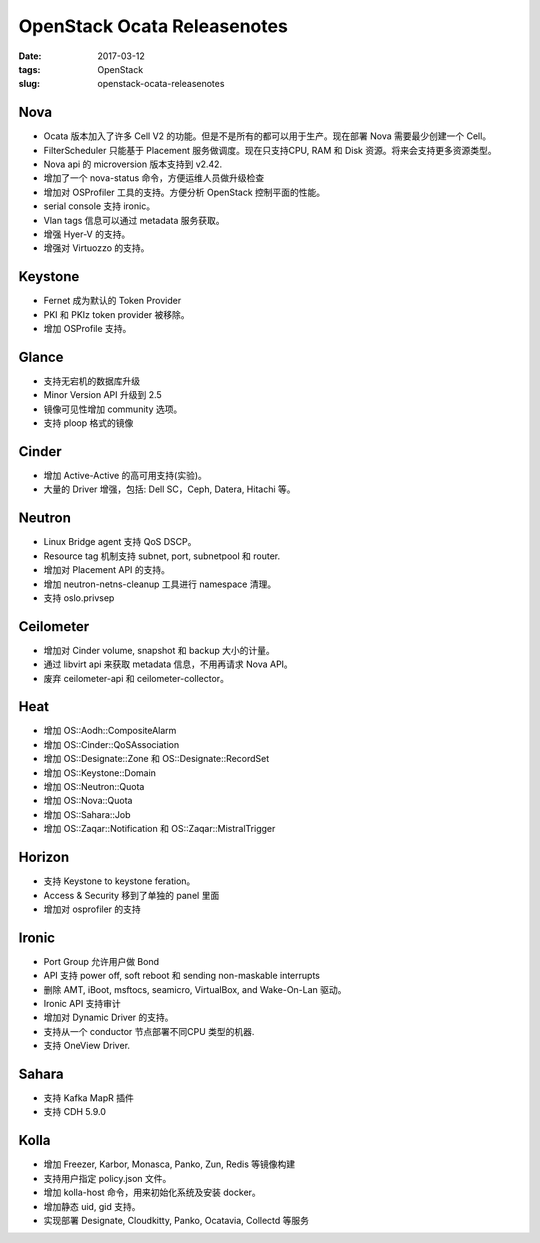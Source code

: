 OpenStack Ocata Releasenotes
############################

:date: 2017-03-12
:tags: OpenStack
:slug: openstack-ocata-releasenotes

Nova
====

* Ocata 版本加入了许多 Cell V2 的功能。但是不是所有的都可以用于生产。现在部署 Nova 需要最少创建一个 Cell。
* FilterScheduler 只能基于 Placement 服务做调度。现在只支持CPU, RAM 和 Disk 资源。将来会支持更多资源类型。
* Nova api 的 microversion 版本支持到 v2.42. 
* 增加了一个 nova-status 命令，方便运维人员做升级检查
* 增加对 OSProfiler 工具的支持。方便分析 OpenStack 控制平面的性能。
* serial console 支持 ironic。
* Vlan tags 信息可以通过 metadata 服务获取。
* 增强 Hyer-V 的支持。
* 增强对 Virtuozzo 的支持。

Keystone
========

* Fernet 成为默认的 Token Provider
* PKI 和 PKIz token provider 被移除。
* 增加 OSProfile 支持。

Glance
======

* 支持无宕机的数据库升级
* Minor Version API 升级到 2.5
* 镜像可见性增加 community 选项。
* 支持 ploop 格式的镜像

Cinder
======

* 增加 Active-Active 的高可用支持(实验)。
* 大量的 Driver 增强，包括: Dell SC，Ceph, Datera, Hitachi 等。

Neutron
=======

* Linux Bridge agent 支持 QoS DSCP。
* Resource tag 机制支持 subnet, port, subnetpool 和 router.
* 增加对 Placement API 的支持。
* 增加 neutron-netns-cleanup 工具进行 namespace 清理。
* 支持 oslo.privsep 

Ceilometer
==========

* 增加对 Cinder volume, snapshot 和 backup 大小的计量。
* 通过 libvirt api 来获取 metadata 信息，不用再请求 Nova API。
* 废弃 ceilometer-api 和 ceilometer-collector。

Heat
====

* 增加 OS::Aodh::CompositeAlarm
* 增加 OS::Cinder::QoSAssociation
* 增加 OS::Designate::Zone 和 OS::Designate::RecordSet 
* 增加 OS::Keystone::Domain
* 增加 OS::Neutron::Quota 
* 增加 OS::Nova::Quota
* 增加 OS::Sahara::Job
* 增加 OS::Zaqar::Notification 和 OS::Zaqar::MistralTrigger

Horizon
=======

* 支持 Keystone to keystone feration。
* Access & Security 移到了单独的 panel 里面
* 增加对 osprofiler 的支持

Ironic
======

* Port Group 允许用户做 Bond
* API 支持 power off, soft reboot 和 sending non-maskable interrupts
* 删除 AMT, iBoot, msftocs, seamicro, VirtualBox, and Wake-On-Lan 驱动。
* Ironic API 支持审计
* 增加对 Dynamic Driver 的支持。
* 支持从一个 conductor 节点部署不同CPU 类型的机器.
* 支持 OneView Driver.


Sahara
======

* 支持 Kafka MapR 插件
* 支持 CDH 5.9.0

Kolla
=====

* 增加 Freezer, Karbor, Monasca, Panko, Zun, Redis 等镜像构建
* 支持用户指定 policy.json 文件。
* 增加 kolla-host 命令，用来初始化系统及安装 docker。
* 增加静态 uid, gid 支持。
* 实现部署 Designate, Cloudkitty, Panko, Ocatavia, Collectd 等服务
